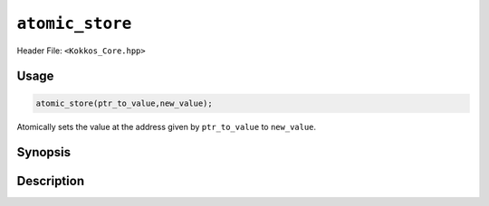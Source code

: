``atomic_store``
================

.. role:: cppkokkos(code)
    :language: cppkokkos

Header File: ``<Kokkos_Core.hpp>``

Usage
-----

.. code-block:: cpp

    atomic_store(ptr_to_value,new_value);

Atomically sets the value at the address given by ``ptr_to_value`` to ``new_value``.

Synopsis
--------

.. cppkokkos:function:: template<class T> void atomic_store(T* const ptr_to_value, const T new_value);

Description
-----------

.. cppkokkos:function:: template<class T> void atomic_store(T* const ptr_to_value, const T new_value);

    * Atomically executes ``*ptr_to_value = new_value;``. 
        - ``ptr_to_value``: address of the to be updated value.
        - ``new_value``: new value.
